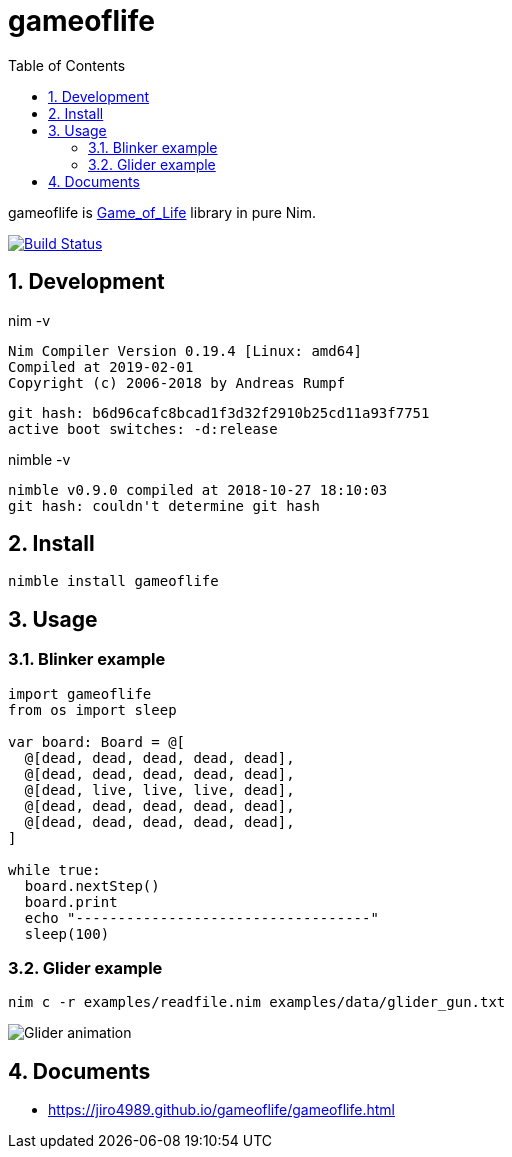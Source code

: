 :toc: left
:sectnums:

= gameoflife

gameoflife is
https://en.wikipedia.org/wiki/Conway%27s_Game_of_Life[Game_of_Life] library in
pure Nim.

image:https://travis-ci.org/jiro4989/gameoflife.svg?branch=master["Build Status", link="https://travis-ci.org/jiro4989/gameoflife"]

== Development

nim -v

  Nim Compiler Version 0.19.4 [Linux: amd64]
  Compiled at 2019-02-01
  Copyright (c) 2006-2018 by Andreas Rumpf

  git hash: b6d96cafc8bcad1f3d32f2910b25cd11a93f7751
  active boot switches: -d:release


nimble -v

  nimble v0.9.0 compiled at 2018-10-27 18:10:03
  git hash: couldn't determine git hash

== Install

[source,bash]
nimble install gameoflife

== Usage

=== Blinker example

[source,nim]
----
import gameoflife
from os import sleep

var board: Board = @[
  @[dead, dead, dead, dead, dead],
  @[dead, dead, dead, dead, dead],
  @[dead, live, live, live, dead],
  @[dead, dead, dead, dead, dead],
  @[dead, dead, dead, dead, dead],
]

while true:
  board.nextStep()
  board.print
  echo "-----------------------------------"
  sleep(100)
----

=== Glider example

[source,bash]
nim c -r examples/readfile.nim examples/data/glider_gun.txt

image:docs/glider.gif["Glider animation"]

== Documents

* https://jiro4989.github.io/gameoflife/gameoflife.html
